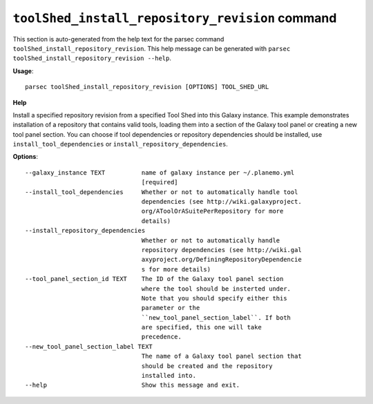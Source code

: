 
``toolShed_install_repository_revision`` command
===============================

This section is auto-generated from the help text for the parsec command
``toolShed_install_repository_revision``. This help message can be generated with ``parsec toolShed_install_repository_revision
--help``.

**Usage**::

    parsec toolShed_install_repository_revision [OPTIONS] TOOL_SHED_URL

**Help**

Install a specified repository revision from a specified Tool Shed into this Galaxy instance. This example demonstrates installation of a repository that contains valid tools, loading them into a section of the Galaxy tool panel or creating a new tool panel section. You can choose if tool dependencies or repository dependencies should be installed, use ``install_tool_dependencies`` or ``install_repository_dependencies``.

**Options**::


      --galaxy_instance TEXT          name of galaxy instance per ~/.planemo.yml
                                      [required]
      --install_tool_dependencies     Whether or not to automatically handle tool
                                      dependencies (see http://wiki.galaxyproject.
                                      org/AToolOrASuitePerRepository for more
                                      details)
      --install_repository_dependencies
                                      Whether or not to automatically handle
                                      repository dependencies (see http://wiki.gal
                                      axyproject.org/DefiningRepositoryDependencie
                                      s for more details)
      --tool_panel_section_id TEXT    The ID of the Galaxy tool panel section
                                      where the tool should be insterted under.
                                      Note that you should specify either this
                                      parameter or the
                                      ``new_tool_panel_section_label``. If both
                                      are specified, this one will take
                                      precedence.
      --new_tool_panel_section_label TEXT
                                      The name of a Galaxy tool panel section that
                                      should be created and the repository
                                      installed into.
      --help                          Show this message and exit.
    
